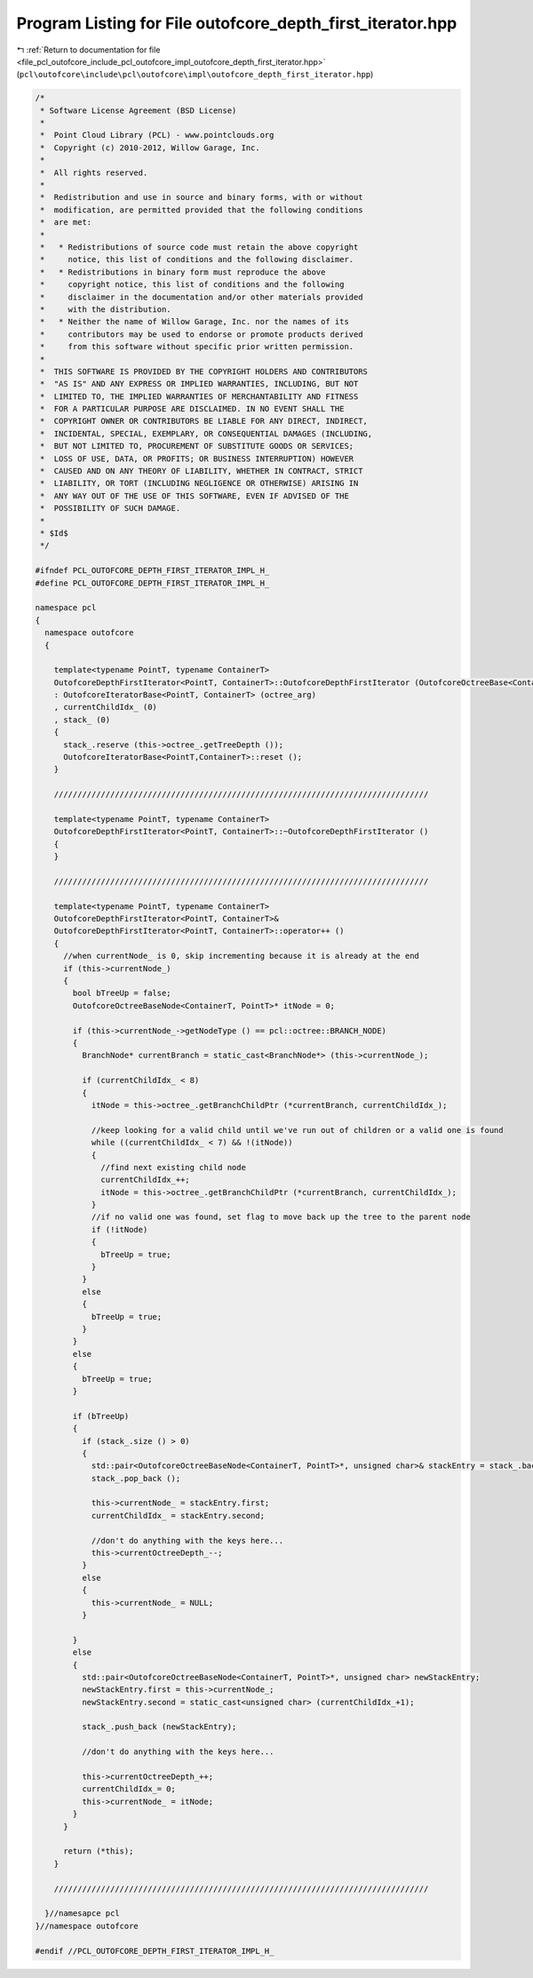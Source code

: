
.. _program_listing_file_pcl_outofcore_include_pcl_outofcore_impl_outofcore_depth_first_iterator.hpp:

Program Listing for File outofcore_depth_first_iterator.hpp
===========================================================

|exhale_lsh| :ref:`Return to documentation for file <file_pcl_outofcore_include_pcl_outofcore_impl_outofcore_depth_first_iterator.hpp>` (``pcl\outofcore\include\pcl\outofcore\impl\outofcore_depth_first_iterator.hpp``)

.. |exhale_lsh| unicode:: U+021B0 .. UPWARDS ARROW WITH TIP LEFTWARDS

.. code-block:: cpp

   /*
    * Software License Agreement (BSD License)
    *
    *  Point Cloud Library (PCL) - www.pointclouds.org
    *  Copyright (c) 2010-2012, Willow Garage, Inc.
    *
    *  All rights reserved.
    *
    *  Redistribution and use in source and binary forms, with or without
    *  modification, are permitted provided that the following conditions
    *  are met:
    *
    *   * Redistributions of source code must retain the above copyright
    *     notice, this list of conditions and the following disclaimer.
    *   * Redistributions in binary form must reproduce the above
    *     copyright notice, this list of conditions and the following
    *     disclaimer in the documentation and/or other materials provided
    *     with the distribution.
    *   * Neither the name of Willow Garage, Inc. nor the names of its
    *     contributors may be used to endorse or promote products derived
    *     from this software without specific prior written permission.
    *
    *  THIS SOFTWARE IS PROVIDED BY THE COPYRIGHT HOLDERS AND CONTRIBUTORS
    *  "AS IS" AND ANY EXPRESS OR IMPLIED WARRANTIES, INCLUDING, BUT NOT
    *  LIMITED TO, THE IMPLIED WARRANTIES OF MERCHANTABILITY AND FITNESS
    *  FOR A PARTICULAR PURPOSE ARE DISCLAIMED. IN NO EVENT SHALL THE
    *  COPYRIGHT OWNER OR CONTRIBUTORS BE LIABLE FOR ANY DIRECT, INDIRECT,
    *  INCIDENTAL, SPECIAL, EXEMPLARY, OR CONSEQUENTIAL DAMAGES (INCLUDING,
    *  BUT NOT LIMITED TO, PROCUREMENT OF SUBSTITUTE GOODS OR SERVICES;
    *  LOSS OF USE, DATA, OR PROFITS; OR BUSINESS INTERRUPTION) HOWEVER
    *  CAUSED AND ON ANY THEORY OF LIABILITY, WHETHER IN CONTRACT, STRICT
    *  LIABILITY, OR TORT (INCLUDING NEGLIGENCE OR OTHERWISE) ARISING IN
    *  ANY WAY OUT OF THE USE OF THIS SOFTWARE, EVEN IF ADVISED OF THE
    *  POSSIBILITY OF SUCH DAMAGE.
    *
    * $Id$
    */
   
   #ifndef PCL_OUTOFCORE_DEPTH_FIRST_ITERATOR_IMPL_H_
   #define PCL_OUTOFCORE_DEPTH_FIRST_ITERATOR_IMPL_H_
   
   namespace pcl
   {
     namespace outofcore
     {
   
       template<typename PointT, typename ContainerT> 
       OutofcoreDepthFirstIterator<PointT, ContainerT>::OutofcoreDepthFirstIterator (OutofcoreOctreeBase<ContainerT, PointT>& octree_arg) 
       : OutofcoreIteratorBase<PointT, ContainerT> (octree_arg)
       , currentChildIdx_ (0)
       , stack_ (0)
       {
         stack_.reserve (this->octree_.getTreeDepth ());
         OutofcoreIteratorBase<PointT,ContainerT>::reset ();
       }
   
       ////////////////////////////////////////////////////////////////////////////////
   
       template<typename PointT, typename ContainerT> 
       OutofcoreDepthFirstIterator<PointT, ContainerT>::~OutofcoreDepthFirstIterator ()
       {
       }
   
       ////////////////////////////////////////////////////////////////////////////////
   
       template<typename PointT, typename ContainerT> 
       OutofcoreDepthFirstIterator<PointT, ContainerT>& 
       OutofcoreDepthFirstIterator<PointT, ContainerT>::operator++ ()
       {
         //when currentNode_ is 0, skip incrementing because it is already at the end
         if (this->currentNode_)
         {
           bool bTreeUp = false;
           OutofcoreOctreeBaseNode<ContainerT, PointT>* itNode = 0;
   
           if (this->currentNode_->getNodeType () == pcl::octree::BRANCH_NODE)
           {
             BranchNode* currentBranch = static_cast<BranchNode*> (this->currentNode_);
             
             if (currentChildIdx_ < 8)
             {
               itNode = this->octree_.getBranchChildPtr (*currentBranch, currentChildIdx_);
   
               //keep looking for a valid child until we've run out of children or a valid one is found
               while ((currentChildIdx_ < 7) && !(itNode))
               {
                 //find next existing child node
                 currentChildIdx_++;
                 itNode = this->octree_.getBranchChildPtr (*currentBranch, currentChildIdx_);
               }
               //if no valid one was found, set flag to move back up the tree to the parent node
               if (!itNode)
               {
                 bTreeUp = true;
               }
             }
             else
             {
               bTreeUp = true;
             }
           }
           else
           {
             bTreeUp = true;
           }
           
           if (bTreeUp)
           {
             if (stack_.size () > 0)
             {
               std::pair<OutofcoreOctreeBaseNode<ContainerT, PointT>*, unsigned char>& stackEntry = stack_.back ();
               stack_.pop_back ();
                 
               this->currentNode_ = stackEntry.first;
               currentChildIdx_ = stackEntry.second;
                 
               //don't do anything with the keys here...
               this->currentOctreeDepth_--;
             }
             else
             {
               this->currentNode_ = NULL;
             }
               
           }
           else
           {
             std::pair<OutofcoreOctreeBaseNode<ContainerT, PointT>*, unsigned char> newStackEntry;
             newStackEntry.first = this->currentNode_;
             newStackEntry.second = static_cast<unsigned char> (currentChildIdx_+1);
               
             stack_.push_back (newStackEntry);
               
             //don't do anything with the keys here...
               
             this->currentOctreeDepth_++;
             currentChildIdx_= 0;
             this->currentNode_ = itNode;
           }
         }
           
         return (*this);
       }
   
       ////////////////////////////////////////////////////////////////////////////////
   
     }//namesapce pcl
   }//namespace outofcore
   
   #endif //PCL_OUTOFCORE_DEPTH_FIRST_ITERATOR_IMPL_H_
   
